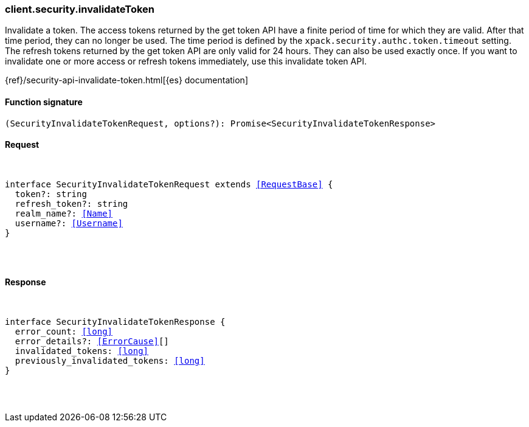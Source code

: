 [[reference-security-invalidate_token]]

////////
===========================================================================================================================
||                                                                                                                       ||
||                                                                                                                       ||
||                                                                                                                       ||
||        ██████╗ ███████╗ █████╗ ██████╗ ███╗   ███╗███████╗                                                            ||
||        ██╔══██╗██╔════╝██╔══██╗██╔══██╗████╗ ████║██╔════╝                                                            ||
||        ██████╔╝█████╗  ███████║██║  ██║██╔████╔██║█████╗                                                              ||
||        ██╔══██╗██╔══╝  ██╔══██║██║  ██║██║╚██╔╝██║██╔══╝                                                              ||
||        ██║  ██║███████╗██║  ██║██████╔╝██║ ╚═╝ ██║███████╗                                                            ||
||        ╚═╝  ╚═╝╚══════╝╚═╝  ╚═╝╚═════╝ ╚═╝     ╚═╝╚══════╝                                                            ||
||                                                                                                                       ||
||                                                                                                                       ||
||    This file is autogenerated, DO NOT send pull requests that changes this file directly.                             ||
||    You should update the script that does the generation, which can be found in:                                      ||
||    https://github.com/elastic/elastic-client-generator-js                                                             ||
||                                                                                                                       ||
||    You can run the script with the following command:                                                                 ||
||       npm run elasticsearch -- --version <version>                                                                    ||
||                                                                                                                       ||
||                                                                                                                       ||
||                                                                                                                       ||
===========================================================================================================================
////////

[discrete]
[[client.security.invalidateToken]]
=== client.security.invalidateToken

Invalidate a token. The access tokens returned by the get token API have a finite period of time for which they are valid. After that time period, they can no longer be used. The time period is defined by the `xpack.security.authc.token.timeout` setting. The refresh tokens returned by the get token API are only valid for 24 hours. They can also be used exactly once. If you want to invalidate one or more access or refresh tokens immediately, use this invalidate token API.

{ref}/security-api-invalidate-token.html[{es} documentation]

[discrete]
==== Function signature

[source,ts]
----
(SecurityInvalidateTokenRequest, options?): Promise<SecurityInvalidateTokenResponse>
----

[discrete]
==== Request

[pass]
++++
<pre>
++++
interface SecurityInvalidateTokenRequest extends <<RequestBase>> {
  token?: string
  refresh_token?: string
  realm_name?: <<Name>>
  username?: <<Username>>
}

[pass]
++++
</pre>
++++
[discrete]
==== Response

[pass]
++++
<pre>
++++
interface SecurityInvalidateTokenResponse {
  error_count: <<long>>
  error_details?: <<ErrorCause>>[]
  invalidated_tokens: <<long>>
  previously_invalidated_tokens: <<long>>
}

[pass]
++++
</pre>
++++
